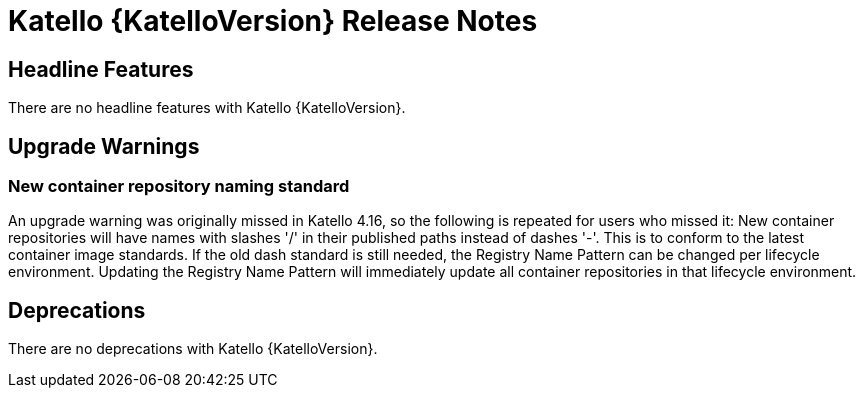 [id="katello-release-notes"]
= Katello {KatelloVersion} Release Notes

[id="katello-headline-features"]
== Headline Features

There are no headline features with Katello {KatelloVersion}.

[id="katello-upgrade-warnings"]
== Upgrade Warnings

=== New container repository naming standard

An upgrade warning was originally missed in Katello 4.16, so the following is repeated for users who missed it:
New container repositories will have names with slashes '/' in their published paths instead of dashes '-'. 
This is to conform to the latest container image standards.
If the old dash standard is still needed, the Registry Name Pattern can be changed per lifecycle environment.
Updating the Registry Name Pattern will immediately update all container repositories in that lifecycle environment.

[id="katello-deprecations"]
== Deprecations

There are no deprecations with Katello {KatelloVersion}.
